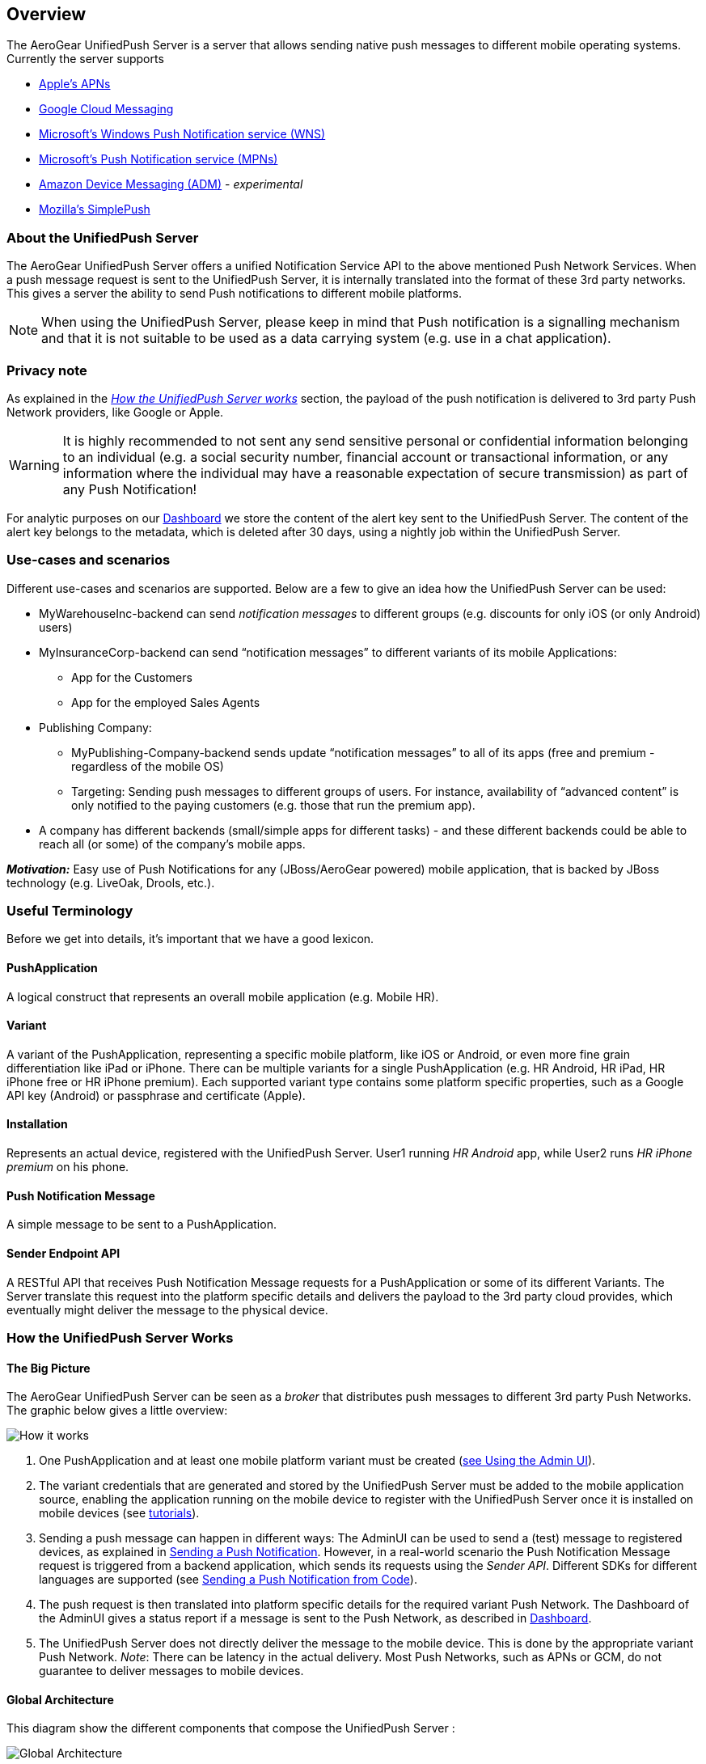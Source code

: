 // ---
// layout: post
// title: UnifiedPush Server - Overview
// section: guides
// ---

[[overview]]
== Overview

The AeroGear UnifiedPush Server is a server that allows sending native push messages to different mobile operating systems. Currently the server supports

* link:http://developer.apple.com/library/mac/#documentation/NetworkingInternet/Conceptual/RemoteNotificationsPG/Chapters/ApplePushService.html#//apple_ref/doc/uid/TP40008194-CH100-SW9[Apple’s APNs]
* link:http://developer.android.com/google/gcm/index.html[Google Cloud Messaging]
* link:https://msdn.microsoft.com/en-us/library/windows/apps/hh913756.aspx[Microsoft's Windows Push Notification service (WNS)]
* link:http://msdn.microsoft.com/en-us/library/windows/apps/ff402558.aspx[Microsoft's Push Notification service (MPNs)]
* link:https://developer.amazon.com/appsandservices/apis/engage/device-messaging/[Amazon Device Messaging (ADM)] - _experimental_
* link:https://wiki.mozilla.org/WebAPI/SimplePush[Mozilla’s SimplePush]

=== About the UnifiedPush Server

The AeroGear UnifiedPush Server offers a unified Notification Service API to the above mentioned Push Network Services. When a push message request is sent to the UnifiedPush Server, it is internally translated into the format of these 3rd party networks. This gives a server the ability to send Push notifications to different mobile platforms.

NOTE: When using the UnifiedPush Server, please keep in mind that Push notification is a signalling mechanism and that it is not suitable to be used as a data carrying system (e.g. use in a chat application).

=== Privacy note

As explained in the _link:#_how_the_unifiedpush_server_works[How the UnifiedPush Server works]_ section, the payload of the push notification is delivered to 3rd party Push Network providers, like Google or Apple.

WARNING: It is highly recommended to not sent any send sensitive personal or confidential information belonging to an individual (e.g. a social security number, financial account or transactional information, or any information where the individual may have a reasonable expectation of secure transmission) as part of any Push Notification!

For analytic purposes on our link:#_dashboard[Dashboard] we store the content of the +alert+ key sent to the UnifiedPush Server. The content of the +alert+ key belongs to the metadata, which is deleted after 30 days, using a nightly job within the UnifiedPush Server.

=== Use-cases and scenarios


Different use-cases and scenarios are supported. Below are a few to give an idea how the UnifiedPush Server can be used:

* MyWarehouseInc-backend can send _notification messages_ to different groups (e.g. discounts for only iOS (or only Android) users)
* MyInsuranceCorp-backend can send “notification messages” to different variants of its mobile Applications:
  ** App for the Customers
  ** App for the employed Sales Agents
* Publishing Company:
  ** MyPublishing-Company-backend sends update “notification messages” to all of its apps (free and premium - regardless of the mobile OS)
  ** Targeting: Sending push messages to different groups of users. For instance, availability of “advanced content” is only notified to the paying customers (e.g. those that run the premium app).
* A company has different backends (small/simple apps for different tasks) - and these different backends could be able to reach all (or some) of the company’s mobile apps.

**__Motivation:__** Easy use of Push Notifications for any (JBoss/AeroGear powered) mobile application, that is backed by JBoss technology (e.g. LiveOak, Drools, etc.).

=== Useful Terminology

Before we get into details, it’s important that we have a good lexicon.

==== PushApplication

A logical construct that represents an overall mobile application (e.g. Mobile HR).

==== Variant

A variant of the PushApplication, representing a specific mobile platform, like iOS or Android, or even more fine grain differentiation like iPad or iPhone. There can be multiple variants for a single PushApplication (e.g. HR Android, HR iPad, HR iPhone free or HR iPhone premium). Each supported variant type contains some platform specific properties, such as a Google API key (Android) or passphrase and certificate (Apple).

==== Installation

Represents an actual device, registered with the UnifiedPush Server. User1 running _HR Android_ app, while User2 runs _HR iPhone premium_ on his phone.

==== Push Notification Message

A simple message to be sent to a PushApplication.

==== Sender Endpoint API

A RESTful API that receives Push Notification Message requests for a PushApplication or some of its different Variants. The Server translate this request into the platform specific details and delivers the payload to the 3rd party cloud provides, which eventually might deliver the message to the physical device.

=== How the UnifiedPush Server Works

==== The Big Picture

The AeroGear UnifiedPush Server can be seen as a _broker_ that distributes push messages to different 3rd party Push Networks. The graphic below gives a little overview:

image:./img/aerogear_unified_push_server.png[How it works]

1. One PushApplication and at least one mobile platform variant must be created (link:#admin-ui[see Using the Admin UI]).
2. The variant credentials that are generated and stored by the UnifiedPush Server must be added to the mobile application source, enabling the application running on the mobile device to register with the UnifiedPush Server once it is installed on mobile devices (see link:#next-steps[tutorials]).
3. Sending a push message can happen in different ways: The AdminUI can be used to send a (test) message to registered devices, as explained in link:#sending_a_push_notification[Sending a Push Notification]. However, in a real-world scenario the Push Notification Message request is triggered from a backend application, which sends its requests using the _Sender API_. Different SDKs for different languages are supported (see link:#_sending_a_push_notification_from_code[Sending a Push Notification from Code]).
4. The push request is then translated into platform specific details for the required variant Push Network. The Dashboard of the AdminUI gives a status report if a message is sent to the Push Network, as described in link:#_dashboard[Dashboard].
5. The UnifiedPush Server does not directly deliver the message to the mobile device. This is done by the appropriate variant Push Network. __Note__: There can be latency in the actual delivery. Most Push Networks, such as APNs or GCM, do not guarantee to deliver messages to mobile devices.

==== Global Architecture

This diagram show the different components that compose the UnifiedPush Server : 

image:./img/global_architecture.svg[Global Architecture]

==== Device Registration Sequence Diagram

This sequence diagram shows the flow of link:../../client-registration[the Client registration with the UnifiedPush Server] :  

image:./img/registration_sd.png[Device Registration]

==== Send Push Notification Sequence Diagram

This sequence diagram shows the flow of sending Push Notification :

image:./img/sending_sd.png[Sending Push Notification]


==== Application creation by the RESTful API sequence Diagram

A third party can create a Push Application by using the RESTful API : 

image:./img/directgrant_app_creation_sd.png[3rd Party Application Creation] 

WARNING: this requires enabling of Direct Access Grants in Keycloak, check this link:https://docs.jboss.org/keycloak/docs/1.2.0.CR1/userguide/html/direct-access-grants.html[link] for more information. 

Now that you are familiar with the basics of the UnifiedPush Server it is time for the link:#server-administration[Installation and configuration] part!
